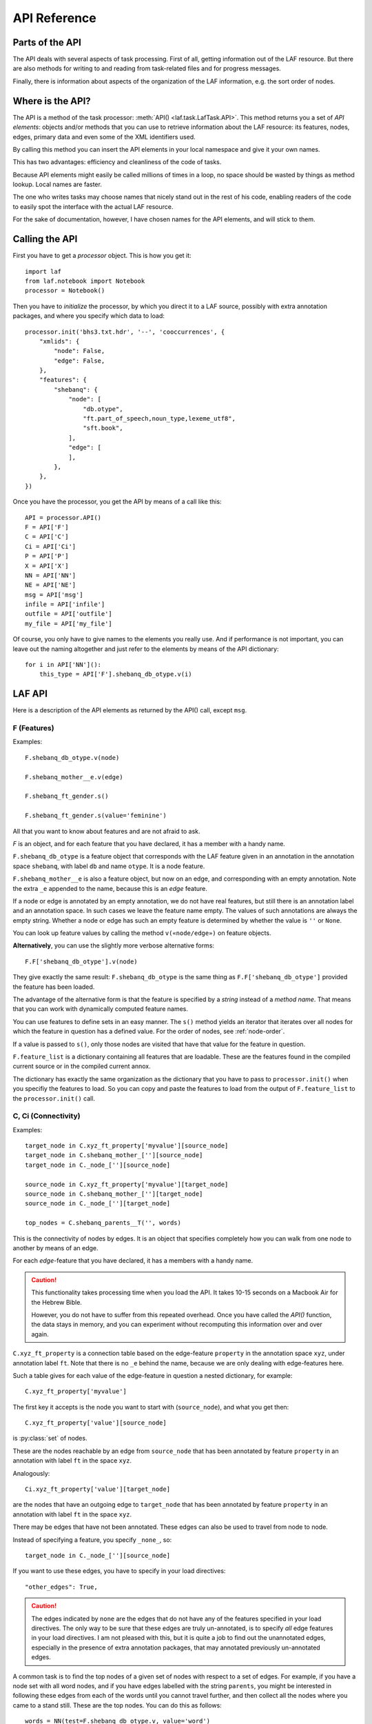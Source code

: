 API Reference
#############

Parts of the API
================
The API deals with several aspects of task processing.
First of all, getting information out of the LAF resource.
But there are also methods for writing to and reading from task-related files and
for progress messages.

Finally, there is information about aspects of the organization of the LAF information,
e.g. the sort order of nodes.

Where is the API?
=================

The API is a method of the task processor: :meth:`API() <laf.task.LafTask.API>`.
This method returns you a set of *API elements*: objects and/or methods that you can use to retrieve
information about the LAF resource: its features, nodes, edges, primary data and
even some of the XML identifiers used.

By calling this method you can insert the API elements in your local namespace and give it your own names.

This has two advantages: efficiency and cleanliness of the code of tasks.

Because API elements might easily be called millions of times in a loop, no space should be
wasted by things as method lookup. Local names are faster.

The one who writes tasks may choose names that nicely stand out in the rest of his code,
enabling readers of the code to easily spot the interface with the actual LAF resource.

For the sake of documentation, however, I have chosen names for the API elements, and will stick to
them.

Calling the API
===============
First you have to get a *processor* object. This is how you get it::

    import laf
    from laf.notebook import Notebook
    processor = Notebook()

Then you have to *initialize* the processor, by which you direct it to a LAF source, possibly with extra annotation packages,
and where you specify which data to load::

    processor.init('bhs3.txt.hdr', '--', 'cooccurrences', {
        "xmlids": {
            "node": False,
            "edge": False,
        },
        "features": {
            "shebanq": {
                "node": [
                    "db.otype",
                    "ft.part_of_speech,noun_type,lexeme_utf8",
                    "sft.book",
                ],
                "edge": [
                ],
            },
        },
    })

Once you have the processor, you get the API by means of a call like this::

    API = processor.API()
    F = API['F']
    C = API['C']
    Ci = API['Ci']
    P = API['P']
    X = API['X']
    NN = API['NN']
    NE = API['NE']
    msg = API['msg']
    infile = API['infile']
    outfile = API['outfile']
    my_file = API['my_file']

Of course, you only have to give names to the elements you really use.
And if performance is not important, you can leave out the naming altogether and just refer to 
the elements by means of the API dictionary::

    for i in API['NN']():
        this_type = API['F'].shebanq_db_otype.v(i)

LAF API
=======
Here is a description of the API elements as returned by the API() call, except ``msg``.

F (Features)
------------
Examples::

    F.shebanq_db_otype.v(node)

    F.shebanq_mother__e.v(edge)

    F.shebanq_ft_gender.s()

    F.shebanq_ft_gender.s(value='feminine')

All that you want to know about features and are not afraid to ask.

*F* is an object, and for each feature that you have declared, it has a member
with a handy name.

``F.shebanq_db_otype`` is a feature object
that corresponds with the LAF feature given in an annotation in the annotation space ``shebanq``,
with label ``db`` and name ``otype``.
It is a node feature.

``F.shebanq_mother__e`` is also a feature object, but now on an edge, and corresponding
with an empty annotation.
Note the extra ``_e`` appended to the name, because this is an *edge* feature.

If a node or edge is annotated by an empty annotation, we do not have real features, but still there
is an annotation label and an annotation space.
In such cases we leave the feature name empty.
The values of such annotations are always the empty string.
Whether a node or edge has such an empty feature is determined by whether the value is ``''`` or ``None``.

You can look up feature values by calling the method ``v(«node/edge»)`` on feature objects.

**Alternatively**, you can use the slightly more verbose alternative forms:: 

    F.F['shebanq_db_otype'].v(node)

They give exactly the same result:
``F.shebanq_db_otype`` is the same thing as ``F.F['shebanq_db_otype']`` provided the feature has been loaded.

The advantage of the alternative form is that the feature is specified by a *string*
instead of a *method name*.
That means that you can work with dynamically computed feature names.

You can use features to define sets in an easy manner.
The ``s()`` method yields an iterator that iterates over all nodes for which the feature in question
has a defined value. For the order of nodes, see :ref:`node-order`.

If a value is passed to ``s()``, only those nodes are visited that have that value for the feature in question.

``F.feature_list`` is a dictionary containing all features that are loadable.
These are the features found in the compiled current source or in the compiled current annox.

The dictionary has exactly the same organization as the dictionary that you have to pass to ``processor.init()``
when you specifiy the features to load.
So you can copy and paste the features to load from the output of ``F.feature_list`` to the ``processor.init()`` call.

.. _connectivity:

C, Ci (Connectivity)
--------------------
Examples::

    target_node in C.xyz_ft_property['myvalue'][source_node]
    target_node in C.shebanq_mother_[''][source_node]
    target_node in C._node_[''][source_node]

    source_node in C.xyz_ft_property['myvalue'][target_node]
    source_node in C.shebanq_mother_[''][target_node]
    source_node in C._node_[''][target_node]

    top_nodes = C.shebanq_parents__T('', words)

This is the connectivity of nodes by edges.
It is an object that specifies completely how you can walk from one node to another
by means of an edge.

For each *edge*-feature that you have declared, it has a members
with a handy name.

.. caution::
    This functionality takes processing time when you load the API.
    It takes 10-15 seconds on a Macbook Air for the Hebrew Bible.

    However, you do not have to suffer from this repeated overhead.
    Once you have called the *API()* function, the data stays in memory, and you can experiment
    without recomputing this information over and over again.

``C.xyz_ft_property`` is a connection table based on the
edge-feature ``property`` in the annotation space ``xyz``, under annotation label ``ft``.
Note that there is no ``_e`` behind the name, because we are only dealing with edge-features here.

Such a table gives for each value of the edge-feature in question a nested dictionary, for example::

    C.xyz_ft_property['myvalue']

The first key it accepts is the node you want to start with (``source_node``),
and what you get then::

    C.xyz_ft_property['value'][source_node]

is :py:class:`set` of nodes.

These are the nodes reachable by an edge from ``source_node`` that has been annotated by
feature ``property`` in an annotation with label ``ft`` in the space ``xyz``.

Analogously::

    Ci.xyz_ft_property['value'][target_node]

are the nodes that have an outgoing edge to ``target_node`` that has been annotated by
feature ``property`` in an annotation with label ``ft`` in the space ``xyz``.

There may be edges that have not been annotated.
These edges can also be used to travel from node to node.

Instead of specifying a feature, you specify ``_none_``, so::

    target_node in C._node_[''][source_node]

If you want to use these edges, you have to specify in your load directives::

    "other_edges": True,

.. caution::
    The edges indicated by ``none`` are the edges that do not have any of the features specified in your
    load directives. The only way to be sure that these edges are truly un-annotated, is to
    specify *all* edge features in your load directives.
    I am not pleased with this, but it is quite a job to find out the unannotated edges,
    especially in the presence of extra annotation packages, that may annotated previously
    un-annotated edges.

A common task is to find the top nodes of a given set of nodes with respect to a set of edges.
For example, if you have a node set with all word nodes, and if you have edges labelled with the string ``parents``,
you might be interested in following these edges from each of the words until you cannot travel further, and then
collect all the nodes where you came to a stand still. These are the top nodes.
You can do this as follows::

    words = NN(test=F.shebanq_db_otype.v, value='word')
    top_nodes = C.shebanq_parents__T('', words)

Note the extra ``T`` after the name of the feature.
In the Hebrew Text database, you get all *sentence* nodes in this way.

.. note::
    In this particular case, you can also get the sentences by::

        sentences = NN(test=F.shebanq_db_otype.v, value='sentence')

    The point is that you can check whether really all top nodes are sentences and vice versa.

You can also travel backwards::

    sentences = NN(test=F.shebanq_db_otype.v, value='sentence')
    bottom_nodes = Ci.shebanq_parents__T('', sentences)

See the example notebook
`trees <http://nbviewer.ipython.org/github/judithgottschalk/ETCBC-data/blob/master/notebooks/syntax/trees.ipynb>`_
for working code with connectivity.

BF (Before)
-----------
Examples::

    if BF(nodea, nodeb) == None:
        # code for the case that nodea and nodeb do not have a mutual order
    elif BF(nodea, nodeb):
        # code for the case that nodea comes before nodeb
    else:
        # code for the case that nodea comes after nodeb

With this function you can do an easy check on the order of nodes.
The *BF* relation corresponds with the order used in the enumeration of nodes ``NN()`` below.

Especially when two nodes have no defined mutual order, you might want to supply an order
yourself in your tasks. 
With ``BF`` you can quickly see when that is the case.

There is no mutual order between two nodes if at least one of the following holds:

* one of them is not linked to the primary data
* both start and end at the same point in the primary data (what happens in between is immaterial).

NN (Next Node)
--------------
Examples::
    
    (a) for node in NN():
            pass

    (b) for node in NN(test=F.shebanq_db_otype.v, value='book'):
            pass

    (c) for node in NN(test=F.shebanq_sft_book.v, values=['Isaiah', 'Psalms']):
            pass

    (d) for node in NN(
            test=F.shebanq_db_otype.v,
            values=['phrase', 'word'],
            extrakey=lambda x: F_shebanq_db_otype.v(x) == 'phrase'):
            pass

NN() walks through nodes, not by edges, but through a predefined set, in the
natural order given by the primary data (see :ref:`node-order`).
Only nodes that are linked to a region (one or more) of the primary data are
being walked.

It is an *iterator* that yields a new node everytime it is called.

The ``test`` and ``value`` arguments are optional.
If given, ``test`` should be a *callable* with one argument, returning a string;
``value`` should be a string and ``values`` should be an iterable of strings.

``test`` will be called for each passing node,
and if the value returned is not in the set given ``value`` and/or ``values``,
the node will be skipped.

Example (a) iterates through all nodes, (b) only through the book nodes, because *test*
is the feature value lookup function associated with the ``shebanq_db_otype`` function,
which gives for each node its type.
In example (c) you can give multiple values for which you want the corresponding nodes.

Example (d) passes an extra sort key. The set of nodes is sorted on the basis of how they
are anchored to the primary data. Left comes before right, embedding comes before embedded.
But there are many cases where this order is not defined, namely between nodes that start at the
same point and end at the same point.

If you have extra information to order these cases, you can do so by passing ``extrakey``.
In this case the extrakey is ``False`` for nodes with carry a certain feature with value ``phrase``,
and ``True`` for the other nodes, which carry value ``word`` for that feature.
Because ``False`` comes before ``True``, the phrases come before the words they contain.

.. note::
    Without extrakey, all phrases that do not coincide with any of the words they contain,
    have already the property that they are yielded before their words.
    The difficulty is where a phrase contains just a single word.
    It is exactly these cases that are remedied with ``extrakey``. 
    The rest of the order remains untouched.

.. note::
    The effect of sorting is persistent until you call ``NN()`` again with an ``extrakey``.
    If you pass the value ``True`` to ``extrakey``, the original order is restored.

    So it is handy to start your task with an ``NN(extrakey=perfect_sort)`` to sort your nodes
    perfectly for the task at hand.
    Then all subsequent ``NN()`` calls without ``extrakey`` work as desired.

.. note::
    The type of a node is not a LAF concept, but a concept in this particular LAF resource.
    There are annotations which give the feature ``shebanq_db_otype`` to nodes, stating
    that nodes are books, chapters, words, phrases, and so on.

See :meth:`next_node() <laf.task.LafTask.API>`.

.. _node-events:

NE (Next Event)
---------------
Examples::
    
    for (anchor, events) in NE():
        for (node, kind) in events:
            if kind == 3:
                '''close node event'''
            elif kind == 2:
                '''suspend node event'''
            elif kind == 1:
                '''resume node event'''
            elif kind == 0:
                '''start node event'''
            
    for (anchor, events) in NE(key=filter):
    for (anchor, events) in NE(simplify=filter):
    for (anchor, events) in NE(key=filter1, simplify=filter2):

NE() walks through the primary data, or, more precisely, through the anchor positions where
something happens with the nodes.

It is an *iterator* that yields the set of events for the next anchor that has events everytime it is called.
It will return a pair, consisting of the anchor position and a list of events.

See :meth:`next_event() <laf.task.LafTask.API>`.

What can happen is that a node *starts*, *resumes*, *suspends* or *ends* at a certain anchor position.
This things are called *node_events*.

*start*
    The start anchor of the first range that the node is linked to
*resume*
    The start anchor of any non-first range that the node is linked to
*suspend*
    The end anchor of any non-last range that the node is linked to
*end*
    The end anchor of the last range that the node is linked to

The events for each anchored are are ordered according to the primary data order of nodes, see :ref:`node-order`,
where for events of the kind *suspend* and *end* the order is reversed.

.. caution::
    While the notion of node event is quite natural and intuitive, there are subtle difficulties.
    It all has to do with embedding, gaps and empty nodes. 
    If your nodes link to portions of primary data with gaps, and if some nodes link to points in de primary data
    (rather than stretches), then the node events generated by NE() will in general not completely ordered as desired.
    You should consider using more explicit information in your data about embedding, such as edges between nodes.
    If not, you have to code intricate event reordering in your notebook.

.. note::
    For non-empty nodes (i.e. nodes linked to at least one region with a distinct start and end anchor),
    this works out nicely.
    At any anchor the closing events are before the opening events.
    However, an empty node would close before all other closing events at that node, and open after all
    other opening events at that node. It would close before it would open.
    That is why we treat empty nodes differently: their open-close events are placed between
    the list of close events of other nodes and the list of open events of other nodes.

.. note::
    The embedding of empty nodes is hard to define without further knowledge.
    Are two empty nodes at the same anchor position embedded in each other or not?
    Is an empty node embedded in a node that opens or close at the same anchor?
    We choose a minimalistic interpretation: multiple embedded nodes at the same anchor
    are not embedded in each other, and are not embedded in nodes that open or close at the
    same anchor.

The consequence of this ordering is that if the nodes correspond to a tree structure, the node events
correspond precisely with the tree structure.
You can use the events to generate start and end tags for each node and you get a properly nested representation.

Note however, that if two nodes have the same set of ranges, it is impossible to say which embeds which.

You can, however, pass a *key=filter* argument to NE(). 
Before a node event is generated for a node, *filter* will be applied to it.
If the outcome is ``None``, the events for this node will be skipped, the consumer of events will not see them.
If the outcome is not ``None``, the value will be used as a sort key for additional sorting.

The events are already sorted fairly good, but only those node events that have the same kind and corresponds to nodes
with the same start and end point, may occur in an undesirable order.
By assigning a key, you can remedy that. 
The key will be used in inversed order for opening/resume events, and in normal order for close/suspend events.

For example, if you pass a filter as *key* that assigns to nodes that correspond to *sentences* the number 5,
and to nodes that correspond to *clauses* the number 4, then the following happens.

Whenever there is a sentence that coincides with a clause, then the sentence-open event will
occur before the clause-open event, and the clause-close before the sentence-close.

.. note::
    The ordering induced by *key=filter* is also applied to multiple empty nodes at the same anchor.
    Without the ordering, they are not embedded in each other, but the ordering
    may embed some empty nodes in other ones.
    This additional ordering will not reorder events for empty nodes with those of enclosing non-empty nodes,
    because it is impossible to tell whether an empty node is embedded in a node that is closing at this point
    or at a node that is opening at this point. 

If there are many regions in the primary data that are not inside regions or in regions that are not linked to nodes,
or in regions not linked to relevant nodes, it may bethe case that many relevant nodes get interrupted around these gaps.
That will cause many spurious suspend-resume pairs of events. It is possible to suppress those.

Example: suppose that all white space is not linked to nodes, and suppose that sentences and clauses are linked
to their individual words. Then they become interrupted at each word.

If you pass the *simplify=filter* argument to NE() the following will happen.
First of all: a gap is now a stretch of primary data that does not occur between the start and end position
of any node for which the filter is not None.

In our example of sentences and clauses: suppose that a verse is linked to the continuous regions of all its material,
including white space. Suppose that by our *key=filter1* argument we are interested in sentences, clauses and verses.
With respect to this set, the white spaces are no gaps, because they occur in the verses.

But if we give a simplify=filter2 that only admits sentences and clauses, then the white spaces become true gaps.
And NE(simplify=filter2) will actively weed out all node-suspend, node-resume pairs around true gaps.

Even if the nodes do not correspond with a tree, the order of the node events correspond to an
intuitive way to mark the embedding of nodes.

Note that we do not say *region* but *range*.
LAF-Fabric has converted the region-linking of nodes by range-linking.
The range list of a node is a sequence of maximal, non-overlapping pieces of primary data in primary data order.

Consequently, if a node suspends at an anchor, it will not resume at that anchor,
so the node has a real gap at that anchor.

Formally, a node event is a tuple ``(node, kind)`` where ``kind`` is 0, 1, ,2, or 3, meaning
*start*, *resume*, *suspend*, *end* respectively.

X (XML Identifiers)
-------------------

Examples::

    X.node.r(i)
    X.node.i(x)
    X.edge.r(i)
    X.edge.i(x)

If you need to convert the integers that identify nodes and edges in the compiled data back to
their original XML identifiers, you can do that with the *X* object.

It has two members, ``X.node`` and ``X.edge``, which contain the separate mapping tables for
nodes and edges.

Both have two methods, corresponding to the direction of the translation:
with ``X.node.i(«xml id»)`` you get the corresponding number of a node, and with ``X.node.r(«number»)``
you get the original XML id by which the node was identified in the LAF resource.

Analogously for edges.

P (Primary Data)
----------------
Examples::

    P.data(node)

Your gateway to the primary data. For nodes ``node`` that are linked to the primary data by one or more regions,
``P.data(node)`` yields a set of chunks of primary data, corresponding with those regions.

The chunks are *maximal*, *non-overlapping*, *ordered* according to the primary data.

Every chunk is given as a tuple (*pos*, *text*), where *pos* is the position in the primary data where
the start of *text* can be found, and *text* is the chunk of actual text that is specified by the region.
The primary data is only available if you have specified in the *load* directives: 
``primary: True``

.. caution:: Note that *text* may be empty.
    This happens in cases where the region is not a true interval but merely
    a point between two characters.

Input and Output
================
Examples::

    out_handle = outfile("output.txt")
    in_handle  = infile("input.txt")

    msg(text)
    msg(text, newline=False)
    msg(text, withtime=False)


You can create an output filehandle, open for writing, by calling the
method :meth:`outfile <laf.task.LafTask.add_output>`
and assigning the result to a variable, say *out_handle*.

From then on you can write output simply by saying::

    out_handle.write(text)

You can create as many output handles as you like in this way.
All these files end up in the task specific working directory.

Likewise, you can place additional input files in that directory,
and read them by saying::

    text = in_handle.read()

Once your task has finished, LAF-Fabric will close them all.

If you want to refer in your notebook, outside the LAF-Fabric context, to files in the task-specific working directory,
you can do so by saying::

    full_path = my_file("output.csv")

The method ``my_file`` prepends the full directory path in front of the file name.
It does not check whether the file exists.

You can issue progress messages while executing your task.
These messages go to the output of a code cell.

These messages get the elapsed time prepended, unless you say ``withtime=False``.

A newline will be appended, unless you say ``newline=False``.

The elapsed timeis reckoned from the start of the task, but after all the task-specific
loading of features.

.. _node-order:

Node order
==========
There is an implicit partial order on nodes, derived from their attachment to *regions*
which are stretches of primary data, and the primary data is totally ordered.
The order we use in LAF-Fabric is defined as follows.

Suppose we compare node *A* and node *B*.
Look up all regions for *A* and for *B* and determine the first point of the first region
and the last point of the last region for *A* and *B*, and call those points *Amin, Amax*, *Bmin, Bmax* respectively. 

Then region *A* comes before region *B* if and only if *Amin* < *Bmin* or *Amin* = *Bmin* and *Amax* > *Bmax*.

In other words: if *A* starts before *B*, then *A* becomes before *B*.
If *A* and *B* start at the same point, the one that ends last, counts as the earlier of the two.

If neither *A* < *B* nor *B* < *A* then the order is not specified.
LAF-Fabric will select an arbitrary but consistent order between thoses nodes.
The only way this can happen is when *A* and *B* start and end at the same point.
Between those points they might be very different. 

The nice property of this ordering is that if a set of nodes consists of a proper hierarchy with respect to embedding,
the order specifies a walk through the nodes were enclosing nodes come first,
and embedded children come in the order dictated by the primary data.

